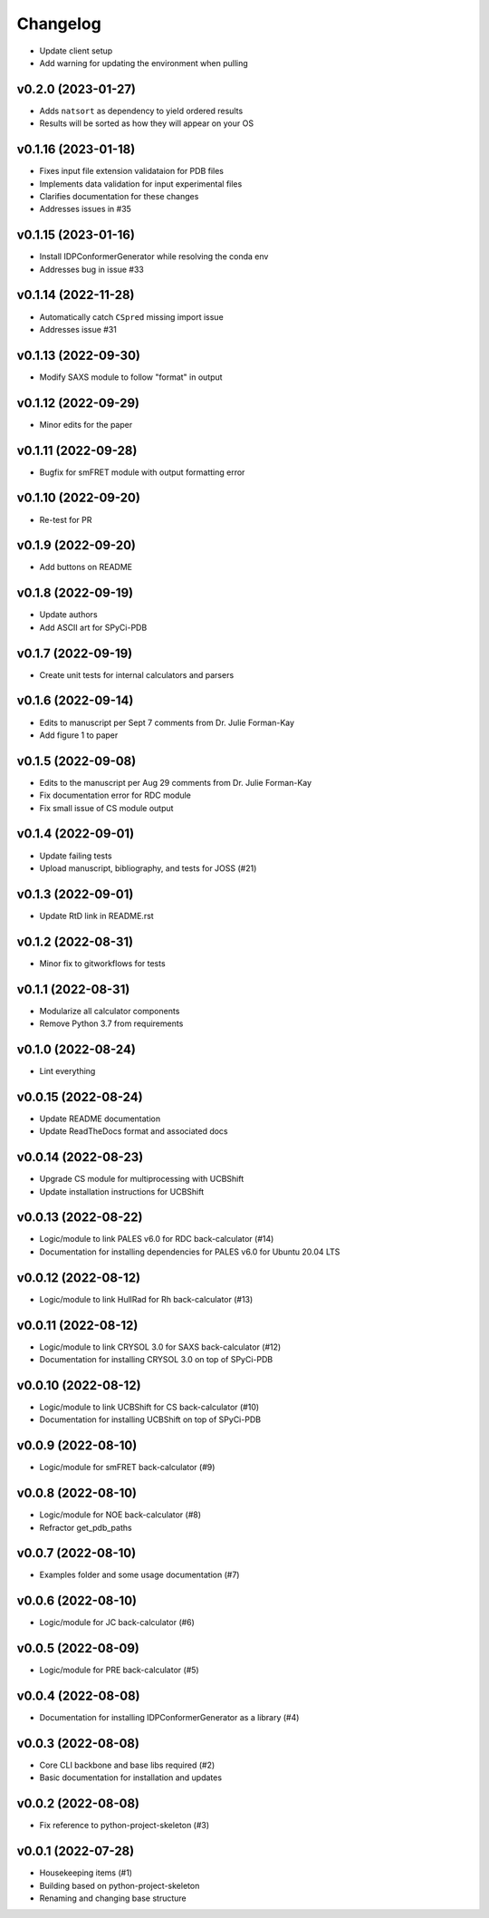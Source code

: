 
Changelog
=========

* Update client setup
* Add warning for updating the environment when pulling

v0.2.0 (2023-01-27)
------------------------------------------------------------

* Adds ``natsort`` as dependency to yield ordered results
* Results will be sorted as how they will appear on your OS

v0.1.16 (2023-01-18)
------------------------------------------------------------

* Fixes input file extension validataion for PDB files
* Implements data validation for input experimental files
* Clarifies documentation for these changes
* Addresses issues in #35

v0.1.15 (2023-01-16)
------------------------------------------------------------

* Install IDPConformerGenerator while resolving the conda env
* Addresses bug in issue #33

v0.1.14 (2022-11-28)
------------------------------------------------------------

* Automatically catch ``CSpred`` missing import issue
* Addresses issue #31

v0.1.13 (2022-09-30)
------------------------------------------------------------

* Modify SAXS module to follow "format" in output

v0.1.12 (2022-09-29)
------------------------------------------------------------

* Minor edits for the paper

v0.1.11 (2022-09-28)
------------------------------------------------------------

* Bugfix for smFRET module with output formatting error

v0.1.10 (2022-09-20)
------------------------------------------------------------

* Re-test for PR

v0.1.9 (2022-09-20)
------------------------------------------------------------

* Add buttons on README

v0.1.8 (2022-09-19)
------------------------------------------------------------

* Update authors
* Add ASCII art for SPyCi-PDB

v0.1.7 (2022-09-19)
------------------------------------------------------------

* Create unit tests for internal calculators and parsers

v0.1.6 (2022-09-14)
------------------------------------------------------------

* Edits to manuscript per Sept 7 comments from Dr. Julie Forman-Kay
* Add figure 1 to paper

v0.1.5 (2022-09-08)
------------------------------------------------------------

* Edits to the manuscript per Aug 29 comments from Dr. Julie Forman-Kay
* Fix documentation error for RDC module
* Fix small issue of CS module output

v0.1.4 (2022-09-01)
------------------------------------------------------------

* Update failing tests
* Upload manuscript, bibliography, and tests for JOSS (#21)

v0.1.3 (2022-09-01)
------------------------------------------------------------

* Update RtD link in README.rst

v0.1.2 (2022-08-31)
------------------------------------------------------------

* Minor fix to gitworkflows for tests

v0.1.1 (2022-08-31)
------------------------------------------------------------

* Modularize all calculator components
* Remove Python 3.7 from requirements

v0.1.0 (2022-08-24)
------------------------------------------------------------

* Lint everything

v0.0.15 (2022-08-24)
------------------------------------------------------------

* Update README documentation
* Update ReadTheDocs format and associated docs

v0.0.14 (2022-08-23)
------------------------------------------------------------

* Upgrade CS module for multiprocessing with UCBShift
* Update installation instructions for UCBShift

v0.0.13 (2022-08-22)
------------------------------------------------------------

* Logic/module to link PALES v6.0 for RDC back-calculator (#14)
* Documentation for installing dependencies for PALES v6.0 for Ubuntu 20.04 LTS

v0.0.12 (2022-08-12)
------------------------------------------------------------

* Logic/module to link HullRad for Rh back-calculator (#13)

v0.0.11 (2022-08-12)
------------------------------------------------------------

* Logic/module to link CRYSOL 3.0 for SAXS back-calculator (#12)
* Documentation for installing CRYSOL 3.0 on top of SPyCi-PDB

v0.0.10 (2022-08-12)
------------------------------------------------------------

* Logic/module to link UCBShift for CS back-calculator (#10)
* Documentation for installing UCBShift on top of SPyCi-PDB

v0.0.9 (2022-08-10)
------------------------------------------------------------

* Logic/module for smFRET back-calculator (#9)

v0.0.8 (2022-08-10)
------------------------------------------------------------

* Logic/module for NOE back-calculator (#8)
* Refractor get_pdb_paths

v0.0.7 (2022-08-10)
------------------------------------------------------------

* Examples folder and some usage documentation (#7)

v0.0.6 (2022-08-10)
------------------------------------------------------------

* Logic/module for JC back-calculator (#6)

v0.0.5 (2022-08-09)
------------------------------------------------------------

* Logic/module for PRE back-calculator (#5)

v0.0.4 (2022-08-08)
------------------------------------------------------------

* Documentation for installing IDPConformerGenerator as a library (#4)

v0.0.3 (2022-08-08)
------------------------------------------------------------

* Core CLI backbone and base libs required (#2)
* Basic documentation for installation and updates

v0.0.2 (2022-08-08)
------------------------------------------------------------

* Fix reference to python-project-skeleton (#3)

v0.0.1 (2022-07-28)
------------------------------------------------------------

* Housekeeping items (#1)
* Building based on python-project-skeleton
* Renaming and changing base structure
